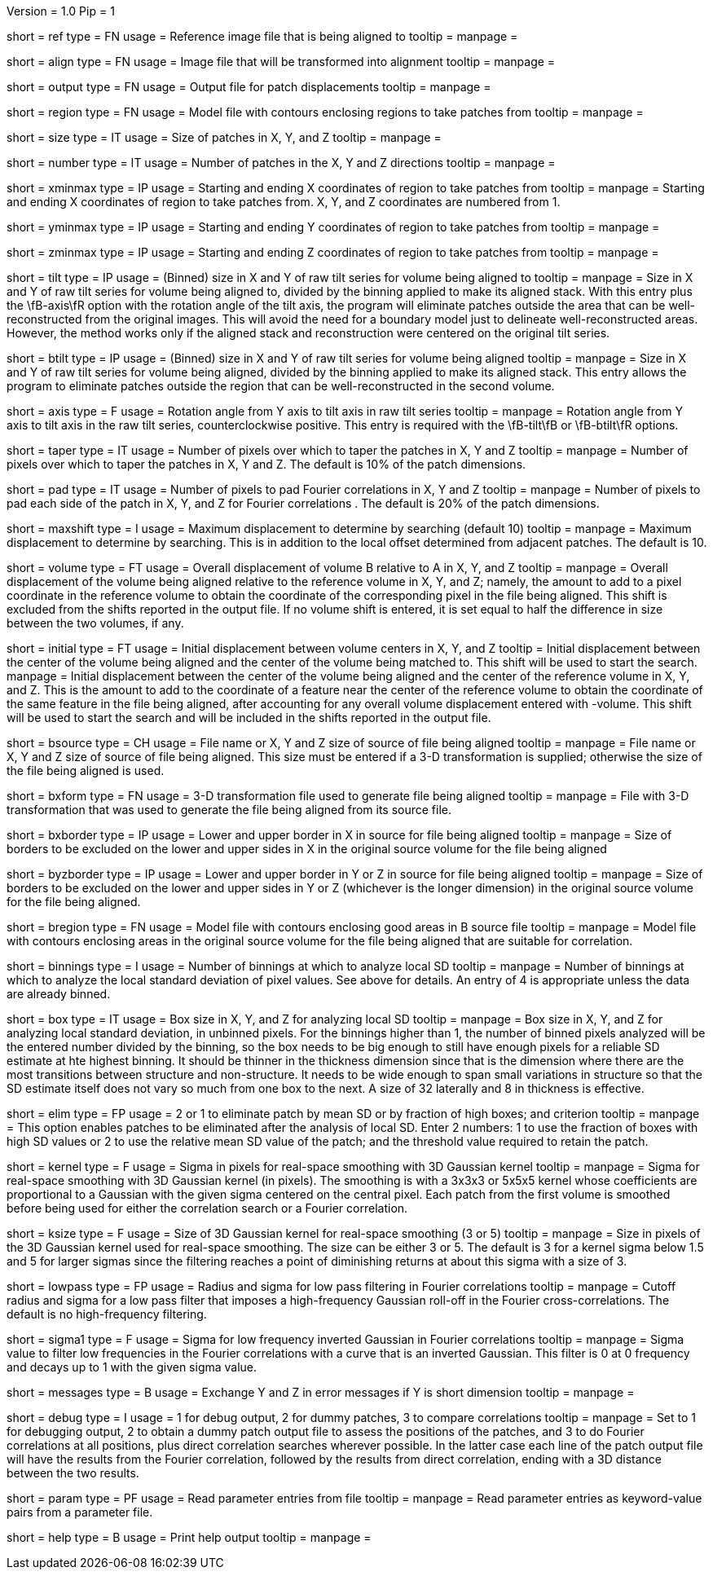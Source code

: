 Version = 1.0
Pip = 1

[Field = ReferenceFile]
short = ref
type = FN
usage = Reference image file that is being aligned to
tooltip = 
manpage = 

[Field = FileToAlign]
short = align
type = FN
usage = Image file that will be transformed into alignment
tooltip = 
manpage = 

[Field = OutputFile]
short = output
type = FN
usage = Output file for patch displacements
tooltip = 
manpage = 

[Field = RegionModel]
short = region
type = FN
usage = Model file with contours enclosing regions to take patches from
tooltip = 
manpage = 

[Field = PatchSizeXYZ]
short = size
type = IT
usage = Size of patches in X, Y, and Z
tooltip = 
manpage = 

[Field = NumberOfPatchesXYZ]
short = number
type = IT
usage = Number of patches in the X, Y and Z directions
tooltip = 
manpage = 

[Field = XMinAndMax]
short = xminmax
type = IP
usage = Starting and ending X coordinates of region to take patches from
tooltip = 
manpage = Starting and ending X coordinates of region to take patches from.
X, Y, and Z coordinates are numbered from 1.

[Field = YMinAndMax]
short = yminmax
type = IP
usage = Starting and ending Y coordinates of region to take patches from
tooltip = 
manpage = 

[Field = ZMinAndMax]
short = zminmax
type = IP
usage = Starting and ending Z coordinates of region to take patches from
tooltip = 
manpage = 

[Field = TiltSeriesSizeXY]
short = tilt
type = IP
usage = (Binned) size in X and Y of raw tilt series for volume being aligned to
tooltip =
manpage = Size in X and Y of raw tilt series for volume being aligned to,
divided by the binning applied to make its aligned stack.  With this entry plus the
\fB-axis\fR option with the rotation angle of the tilt axis, the program will
eliminate patches outside the area that can be well-reconstructed from the
original images.  This will avoid the need for a boundary model just to
delineate well-reconstructed areas.  However, the method works only if the
aligned stack and reconstruction were centered on the original tilt series.

[Field = BTiltSeriesSizeXY]
short = btilt
type = IP
usage = (Binned) size in X and Y of raw tilt series for volume being aligned
tooltip =
manpage =  Size in X and Y of raw tilt series for volume being aligned,
divided by the binning applied to make its aligned stack.  This entry allows
the program to eliminate patches outside the region that can be
well-reconstructed in the second volume.

[Field = AxisRotationAngle]
short = axis
type = F
usage = Rotation angle from Y axis to tilt axis in raw tilt series
tooltip =
manpage = Rotation angle from Y axis to tilt axis in the raw tilt series,
counterclockwise positive.  This entry is required with the \fB-tilt\fB or
\fB-btilt\fR options.

[Field = TapersInXYZ]
short = taper
type = IT
usage = Number of pixels over which to taper the patches in X, Y and Z
tooltip = 
manpage = Number of pixels over which to taper the patches in X, Y and Z.  The
default is 10% of the patch dimensions.

[Field = PadsInXYZ]
short = pad
type = IT
usage = Number of pixels to pad Fourier correlations in X, Y and Z
tooltip = 
manpage = Number of pixels to pad each side of the patch in X, Y, and Z for
Fourier correlations .  The default is 20% of the patch dimensions.

[Field = MaximumShift]
short = maxshift
type = I
usage = Maximum displacement to determine by searching (default 10)
tooltip = 
manpage = Maximum displacement to determine by searching.  This is in addition
to the local offset determined from adjacent patches.  The default is 10.

[Field = VolumeShiftXYZ]
short = volume
type = FT
usage = Overall displacement of volume B relative to A in X, Y, and Z
tooltip = 
manpage = Overall displacement of the volume being aligned relative to the
reference volume in X, Y, and Z;
namely, the amount to add to a pixel coordinate in the reference volume to
obtain the coordinate of the corresponding pixel in the file being aligned.
This shift is excluded from the shifts reported in the output file.  If no
volume shift is entered, it is set equal to half the difference in size
between the two volumes, if any.

[Field = InitialShiftXYZ]
short = initial
type = FT
usage = Initial displacement between volume centers in X, Y, and Z
tooltip = Initial displacement between the center of the volume being aligned 
and the center of the volume being matched to.  This shift will be used to
start the search.
manpage = Initial displacement between the center of the volume being aligned 
and the center of the reference volume in X, Y, and Z.  This is the amount to
add to the coordinate of a feature near the center of the reference volume to 
obtain the coordinate of the same feature in the file being aligned, after
accounting for any overall volume displacement entered with -volume.
This shift will be used to start the search and will be included in 
the shifts reported in the output file.

[Field = BSourceOrSizeXYZ]
short = bsource
type = CH
usage = File name or X, Y and Z size of source of file being aligned
tooltip = 
manpage = File name or X, Y and Z size of source of file being aligned.  This
size must be entered if a 3-D transformation is supplied; otherwise the size
of the file being aligned is used.

[Field = BSourceTransform]
short = bxform
type = FN
usage = 3-D transformation file used to generate file being aligned
tooltip = 
manpage = File with 3-D transformation that was used to generate the file being
aligned from its source file.

[Field = BSourceBorderXLoHi]
short = bxborder
type = IP
usage = Lower and upper border in X in source for file being aligned
tooltip = 
manpage = Size of borders to be excluded on the lower and upper sides in X
in the original source volume for the file being aligned

[Field = BSourceBorderYZLoHi]
short = byzborder
type = IP
usage = Lower and upper border in Y or Z in source for file being aligned
tooltip = 
manpage = Size of borders to be excluded on the lower and upper sides in Y or
Z (whichever is the longer dimension) in the original source volume for the
file being aligned.

[Field = BRegionModel]
short = bregion
type = FN
usage = Model file with contours enclosing good areas in B source file
tooltip = 
manpage = Model file with contours enclosing areas in the original source
volume for the file being aligned that are suitable for correlation.

[Field = LocalSDNumBinnings]
short = binnings
type = I
usage = Number of binnings at which to analyze local SD
tooltip = 
manpage = Number of binnings at which to analyze the local standard deviation
of pixel values.  See above for details.  An entry of 4 is appropriate unless
the data are already binned.

[Field = BoxSizeForLocalSD]
short = box
type = IT
usage = Box size in X, Y, and Z for analyzing local SD
tooltip = 
manpage = Box size in X, Y, and Z for analyzing local standard deviation, in
unbinned pixels.  For the binnings higher than 1, the number of binned pixels
analyzed will be the entered number divided by the binning, so the box needs
to be big enough to still have enough pixels for a reliable SD estimate at hte
highest binning.  It should be thinner in the thickness dimension since that
is the dimension where there are the most transitions between structure and
non-structure.  It needs to be wide enough to span small variations in
structure so that the SD estimate itself does not vary so much from one box to
the next.  A size of 32 laterally and 8 in thickness is effective.

[Field = EliminateByLocalSD]
short = elim
type = FP
usage = 2 or 1 to eliminate patch by mean SD or by fraction of high boxes; and criterion
tooltip = 
manpage = This option enables patches to be eliminated after the analysis of
local SD.  Enter 2 numbers: 1 to use the fraction of boxes with high SD values
or 2 to use the relative mean SD value of the patch; and the threshold value
required to retain the patch.

[Field = KernelSigma]
short = kernel
type = F
usage = Sigma in pixels for real-space smoothing with 3D Gaussian kernel
tooltip = 
manpage = Sigma for real-space smoothing with 3D Gaussian kernel (in pixels).
The smoothing is with a 3x3x3 or 5x5x5 kernel whose coefficients are
proportional to a Gaussian with the given sigma centered on the central
pixel.  Each patch from the first volume is smoothed before being used for
either the correlation search or a Fourier correlation.

[Field = KernelSize]
short = ksize
type = F
usage = Size of 3D Gaussian kernel for real-space smoothing (3 or 5)
tooltip = 
manpage = Size in pixels of the 3D Gaussian kernel used for real-space 
smoothing.  The size can be either 3 or 5.  The default is 3 for a kernel sigma
below 1.5 and 5 for larger sigmas since the filtering reaches a point of
diminishing returns at about this sigma with a size of 3.

[Field = LowPassRadiusSigma]
short = lowpass
type = FP
usage = Radius and sigma for low pass filtering in Fourier correlations
tooltip = 
manpage = Cutoff radius and sigma for a low pass filter that imposes a
high-frequency Gaussian roll-off in the Fourier cross-correlations.
The default is no high-frequency filtering.

[Field = HighPassSigma]
short = sigma1
type = F
usage = Sigma for low frequency inverted Gaussian in Fourier correlations
tooltip = 
manpage = Sigma value to filter low frequencies in the Fourier correlations
with a curve that is an inverted Gaussian.  This filter is 0 at 0 frequency
and decays up to 1 with the given sigma value.

[Field = FlipYZMessages]
short = messages
type = B
usage = Exchange Y and Z in error messages if Y is short dimension
tooltip = 
manpage = 

[Field = DebugMode]
short = debug
type = I
usage = 1 for debug output, 2 for dummy patches, 3 to compare correlations
tooltip = 
manpage = Set to 1 for debugging output, 2 to obtain a dummy patch output file 
to assess the positions of the patches, and 3 to do Fourier correlations at
all positions, plus direct correlation searches wherever possible.  In the 
latter case each line of the patch output file will have the results from the
Fourier correlation, followed by the results from direct correlation, ending
with a 3D distance between the two results.

[Field = ParameterFile]
short = param
type = PF
usage = Read parameter entries from file
tooltip = 
manpage = Read parameter entries as keyword-value pairs from a parameter file.

[Field = usage]
short = help
type = B
usage = Print help output
tooltip = 
manpage = 

